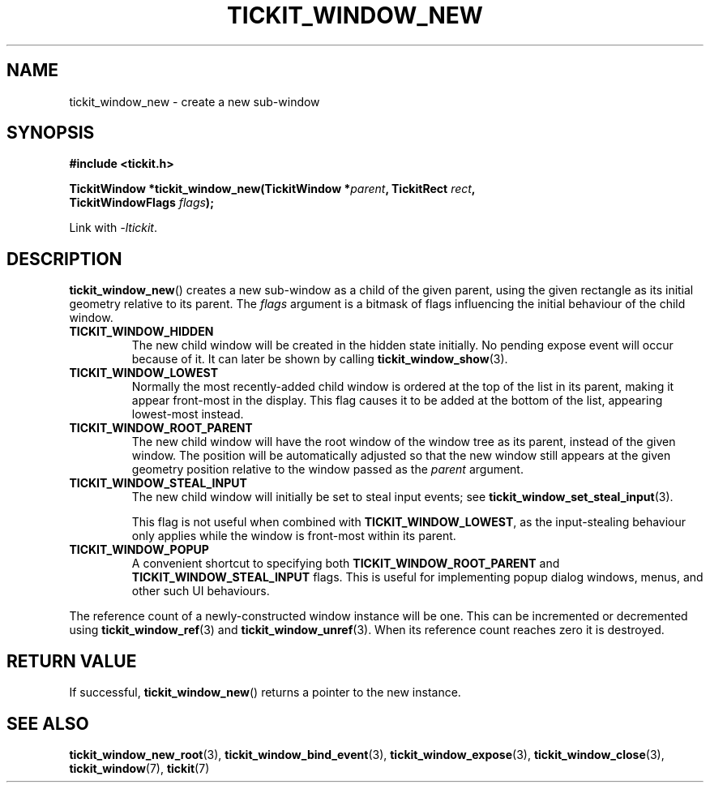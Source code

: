.TH TICKIT_WINDOW_NEW 3
.SH NAME
tickit_window_new \- create a new sub-window
.SH SYNOPSIS
.EX
.B #include <tickit.h>
.sp
.BI "TickitWindow *tickit_window_new(TickitWindow *" parent ", TickitRect " rect ,
.BI "         TickitWindowFlags " flags );
.EE
.sp
Link with \fI\-ltickit\fP.
.SH DESCRIPTION
\fBtickit_window_new\fP() creates a new sub-window as a child of the given parent, using the given rectangle as its initial geometry relative to its parent. The \fIflags\fP argument is a bitmask of flags influencing the initial behaviour of the child window.
.in
.TP
.B TICKIT_WINDOW_HIDDEN
The new child window will be created in the hidden state initially. No pending expose event will occur because of it. It can later be shown by calling \fBtickit_window_show\fP(3).
.TP
.B TICKIT_WINDOW_LOWEST
Normally the most recently-added child window is ordered at the top of the list in its parent, making it appear front-most in the display. This flag causes it to be added at the bottom of the list, appearing lowest-most instead.
.TP
.B TICKIT_WINDOW_ROOT_PARENT
The new child window will have the root window of the window tree as its parent, instead of the given window. The position will be automatically adjusted so that the new window still appears at the given geometry position relative to the window passed as the \fIparent\fP argument.
.TP
.B TICKIT_WINDOW_STEAL_INPUT
The new child window will initially be set to steal input events; see \fBtickit_window_set_steal_input\fP(3).
.IP
This flag is not useful when combined with \fBTICKIT_WINDOW_LOWEST\fP, as the input-stealing behaviour only applies while the window is front-most within its parent.
.TP
.B TICKIT_WINDOW_POPUP
A convenient shortcut to specifying both \fBTICKIT_WINDOW_ROOT_PARENT\fP and \fBTICKIT_WINDOW_STEAL_INPUT\fP flags. This is useful for implementing popup dialog windows, menus, and other such UI behaviours.
.PP
The reference count of a newly-constructed window instance will be one. This can be incremented or decremented using \fBtickit_window_ref\fP(3) and \fBtickit_window_unref\fP(3). When its reference count reaches zero it is destroyed.
.SH "RETURN VALUE"
If successful, \fBtickit_window_new\fP() returns a pointer to the new instance.
.SH "SEE ALSO"
.BR tickit_window_new_root (3),
.BR tickit_window_bind_event (3),
.BR tickit_window_expose (3),
.BR tickit_window_close (3),
.BR tickit_window (7),
.BR tickit (7)
